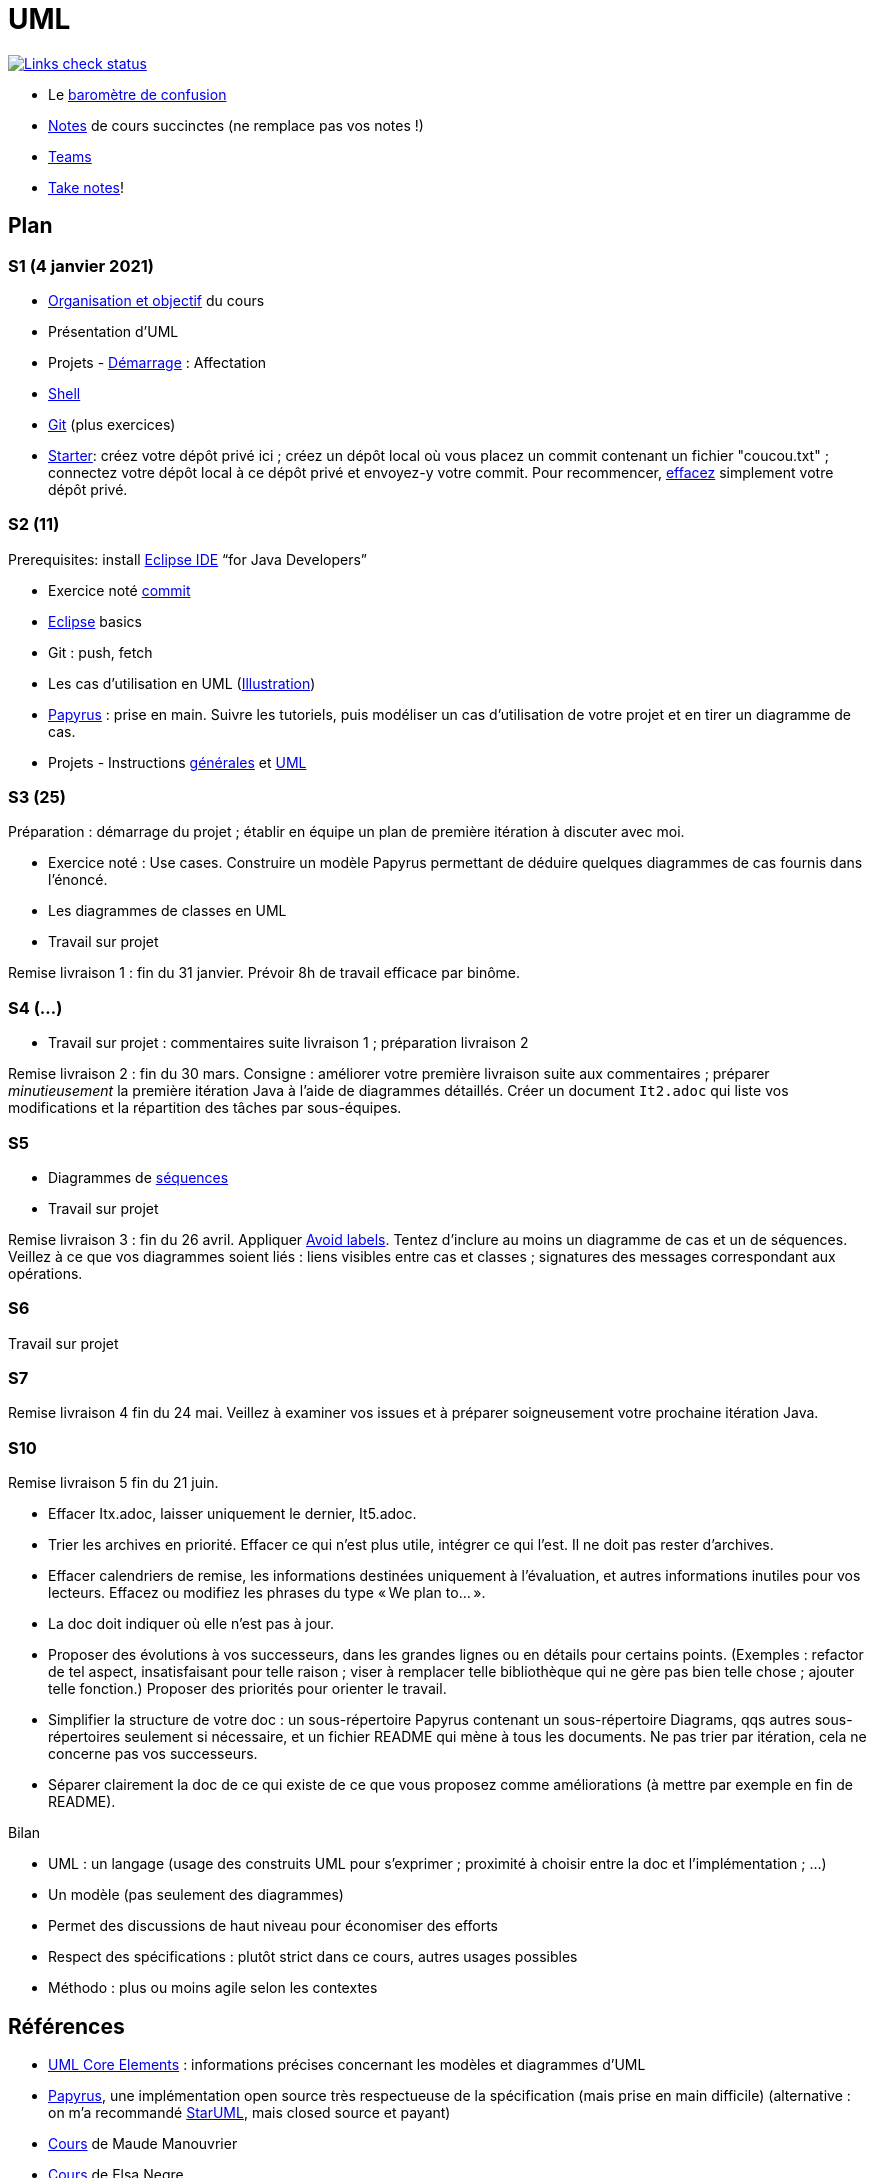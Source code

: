= UML

image::.github/Links%20check.svg["Links check status", link="https://github.com/oliviercailloux/UML/blob/master/.github/Last%20results.json"]

// https://img.shields.io/endpoint?url=https://raw.githubusercontent.com/oliviercailloux/UML/master/.github/Badge.json&label=links%20check
// https://img.shields.io/static/v1?label=Links%20check&message=Pass%20(2021-01-05)&color=green
// https://img.shields.io/static/v1?label=Links%20check&message=Fail&color=red

* Le https://app.gosoapbox.com/event/290081765/[baromètre de confusion]
* https://github.com/oliviercailloux/UML/blob/master/Notes.adoc[Notes] de cours succinctes (ne remplace pas vos notes !)
* https://teams.microsoft.com/l/meetup-join/19%3Aaaa1a5bbda774320a271ee4b5ba402e4@thread.tacv2/1609694419561[Teams]
* https://github.com/oliviercailloux/Teaching/blob/main/README.adoc#take-notes[Take notes]!

// https://teams.microsoft.com/l/meetup-join/19%3Aaaa1a5bbda774320a271ee4b5ba402e4@thread.tacv2/1609694419561?context={"Tid"%3A"81e7c4de-26c9-4531-b076-b70e2d75966e"%2C"Oid"%3A"db290b1a-6988-4d6b-91c6-9ddd729313f6"}
// * https://teams.microsoft.com/l/meetup-join/19%3ameeting_YThjOGQ2ZTgtNDFhNC00ZTA3LTk5NWUtMmQ0ZWNlZTFlMTYw%40thread.v2/0?context=%7b%22Tid%22%3a%2281e7c4de-26c9-4531-b076-b70e2d75966e%22%2c%22Oid%22%3a%22db290b1a-6988-4d6b-91c6-9ddd729313f6%22%7d[Teams]

== Plan
[[S1]]
=== S1 (4 janvier 2021)
* https://raw.githubusercontent.com/oliviercailloux/UML/master/Intro/presentation.pdf[Organisation et objectif] du cours
* Présentation d’UML
* Projets - https://github.com/oliviercailloux/UML/blob/master/Projets%20-%20D%C3%A9marrage.adoc[Démarrage] : Affectation
* https://github.com/oliviercailloux/java-course/blob/master/Git/Shell.adoc[Shell] 
* https://github.com/oliviercailloux/java-course/blob/master/Git/README.adoc[Git] (plus exercices)
* https://classroom.github.com/a/mgecjMoT[Starter]: créez votre dépôt privé ici ; créez un dépôt local où vous placez un commit contenant un fichier "coucou.txt" ; connectez votre dépôt local à ce dépôt privé et envoyez-y votre commit. Pour recommencer, https://docs.github.com/en/free-pro-team@latest/github/administering-a-repository/deleting-a-repository[effacez] simplement votre dépôt privé.

// Affectation commencée 15 minutes avant la pause mais a quand-même débordé de 15 minutes après la pause : 45 minutes ! Il semble largement possible de raccourcir, cependant.

[[S2]]
=== S2 (11)
Prerequisites: install https://www.eclipse.org/downloads/packages/[Eclipse IDE] “for Java Developers”

* Exercice noté https://github.com/oliviercailloux/java-course/blob/master/Git/Commit.adoc[commit]
* https://github.com/oliviercailloux/java-course/blob/master/Dev%20tools/Eclipse.adoc[Eclipse] basics
* Git : push, fetch
* Les cas d’utilisation en UML (https://raw.githubusercontent.com/oliviercailloux/UML/master/Use%20cases.svg[Illustration])
* https://github.com/oliviercailloux/UML/blob/master/Papyrus/README.adoc[Papyrus] : prise en main. Suivre les tutoriels, puis modéliser un cas d’utilisation de votre projet et en tirer un diagramme de cas.
* Projets - Instructions https://github.com/oliviercailloux/java-course/blob/master/L3/Projets.adoc[générales] et https://github.com/oliviercailloux/UML/blob/master/Projets%20-%20Instructions%20UML.adoc[UML]

// Débordé de 30 minutes sur deuxième créneau avec les cas d’utilisation, mais ça devrait aller plus vite avec un meilleur tableau.

[[S3]]
=== S3 (25)
Préparation : démarrage du projet ; établir en équipe un plan de première itération à discuter avec moi.

* Exercice noté : Use cases. Construire un modèle Papyrus permettant de déduire quelques diagrammes de cas fournis dans l’énoncé.
* Les diagrammes de classes en UML
* Travail sur projet

Remise livraison 1 : fin du 31 janvier. Prévoir 8h de travail efficace par binôme.

[[S4]]
=== S4 (…)
* Travail sur projet : commentaires suite livraison 1 ; préparation livraison 2

Remise livraison 2 : fin du 30 mars. Consigne : améliorer votre première livraison suite aux commentaires ; préparer _minutieusement_ la première itération Java à l’aide de diagrammes détaillés. Créer un document `It2.adoc` qui liste vos modifications et la répartition des tâches par sous-équipes.

[[S5]]
=== S5
* Diagrammes de https://github.com/oliviercailloux/UML/blob/master/Papyrus/Sequences.adoc[séquences]
* Travail sur projet

Remise livraison 3 : fin du 26 avril. Appliquer https://github.com/oliviercailloux/UML/blob/master/Papyrus/Various.adoc#avoid-labels[Avoid labels]. Tentez d’inclure au moins un diagramme de cas et un de séquences. Veillez à ce que vos diagrammes soient liés : liens visibles entre cas et classes ; signatures des messages correspondant aux opérations.

[[S6]]
=== S6
Travail sur projet

[[S7]]
=== S7 
Remise livraison 4 fin du 24 mai. Veillez à examiner vos issues et à préparer soigneusement votre prochaine itération Java.

[[S10]]
=== S10 
Remise livraison 5 fin du 21 juin.

* Effacer Itx.adoc, laisser uniquement le dernier, It5.adoc.
* Trier les archives en priorité. Effacer ce qui n’est plus utile, intégrer ce qui l’est. Il ne doit pas rester d’archives.
* Effacer calendriers de remise, les informations destinées uniquement à l’évaluation, et autres informations inutiles pour vos lecteurs. Effacez ou modifiez les phrases du type « We plan to… ».
* La doc doit indiquer où elle n’est pas à jour.
* Proposer des évolutions à vos successeurs, dans les grandes lignes ou en détails pour certains points. (Exemples : refactor de tel aspect, insatisfaisant pour telle raison ; viser à remplacer telle bibliothèque qui ne gère pas bien telle chose ; ajouter telle fonction.) Proposer des priorités pour orienter le travail.
* Simplifier la structure de votre doc : un sous-répertoire Papyrus contenant un sous-répertoire Diagrams, qqs autres sous-répertoires seulement si nécessaire, et un fichier README qui mène à tous les documents. Ne pas trier par itération, cela ne concerne pas vos successeurs.
* Séparer clairement la doc de ce qui existe de ce que vous proposez comme améliorations (à mettre par exemple en fin de README).

Bilan

* UML : un langage (usage des construits UML pour s’exprimer ; proximité à choisir entre la doc et l’implémentation ; …)
* Un modèle (pas seulement des diagrammes)
* Permet des discussions de haut niveau pour économiser des efforts
* Respect des spécifications : plutôt strict dans ce cours, autres usages possibles
* Méthodo : plus ou moins agile selon les contextes

== Références
* https://www.uml-diagrams.org/uml-core.html[UML Core Elements] : informations précises concernant les modèles et diagrammes d’UML
* https://www.eclipse.org/papyrus/download.html[Papyrus], une implémentation open source très respectueuse de la spécification (mais prise en main difficile) (alternative : on m’a recommandé https://staruml.io/[StarUML], mais closed source et payant)
* https://www.lamsade.dauphine.fr/~manouvri/UML/CoursUML_MM.html[Cours] de Maude Manouvrier
* https://www.lamsade.dauphine.fr/~negre/coursfr.html[Cours] de Elsa Negre
* Livre : Fowler - UML Distilled: A Brief Guide to the Standard Object Modeling Language (2003), comment bien ne pas respecter la spécification
* Livre : Roques - UML 2 par la pratique - Études de cas et exercices corrigés, Sixième édition (2008)
* https://www.youtube.com/watch?v=yaLGw-ZSUKk[Vidéo] : UML and Rhapsody Workflows for Embedded Code Development

